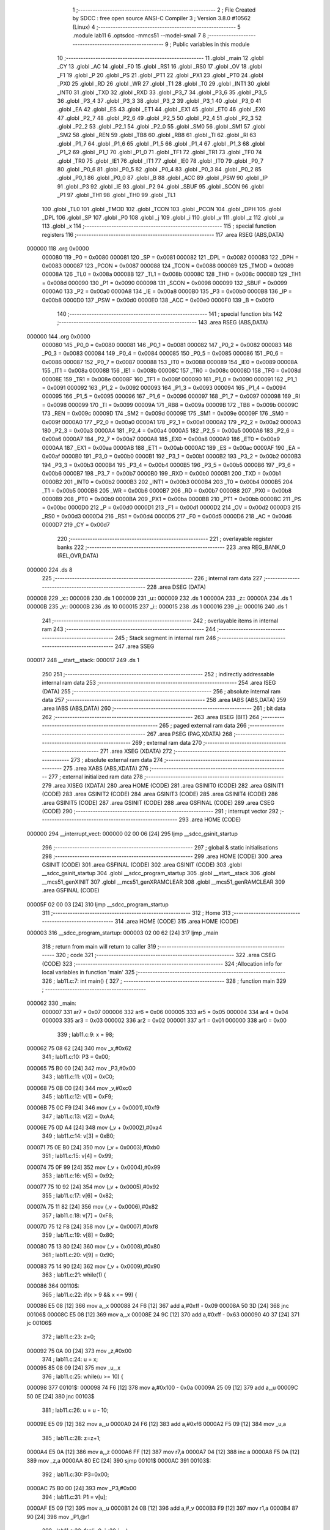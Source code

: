                                       1 ;--------------------------------------------------------
                                      2 ; File Created by SDCC : free open source ANSI-C Compiler
                                      3 ; Version 3.8.0 #10562 (Linux)
                                      4 ;--------------------------------------------------------
                                      5 	.module lab11
                                      6 	.optsdcc -mmcs51 --model-small
                                      7 	
                                      8 ;--------------------------------------------------------
                                      9 ; Public variables in this module
                                     10 ;--------------------------------------------------------
                                     11 	.globl _main
                                     12 	.globl _CY
                                     13 	.globl _AC
                                     14 	.globl _F0
                                     15 	.globl _RS1
                                     16 	.globl _RS0
                                     17 	.globl _OV
                                     18 	.globl _F1
                                     19 	.globl _P
                                     20 	.globl _PS
                                     21 	.globl _PT1
                                     22 	.globl _PX1
                                     23 	.globl _PT0
                                     24 	.globl _PX0
                                     25 	.globl _RD
                                     26 	.globl _WR
                                     27 	.globl _T1
                                     28 	.globl _T0
                                     29 	.globl _INT1
                                     30 	.globl _INT0
                                     31 	.globl _TXD
                                     32 	.globl _RXD
                                     33 	.globl _P3_7
                                     34 	.globl _P3_6
                                     35 	.globl _P3_5
                                     36 	.globl _P3_4
                                     37 	.globl _P3_3
                                     38 	.globl _P3_2
                                     39 	.globl _P3_1
                                     40 	.globl _P3_0
                                     41 	.globl _EA
                                     42 	.globl _ES
                                     43 	.globl _ET1
                                     44 	.globl _EX1
                                     45 	.globl _ET0
                                     46 	.globl _EX0
                                     47 	.globl _P2_7
                                     48 	.globl _P2_6
                                     49 	.globl _P2_5
                                     50 	.globl _P2_4
                                     51 	.globl _P2_3
                                     52 	.globl _P2_2
                                     53 	.globl _P2_1
                                     54 	.globl _P2_0
                                     55 	.globl _SM0
                                     56 	.globl _SM1
                                     57 	.globl _SM2
                                     58 	.globl _REN
                                     59 	.globl _TB8
                                     60 	.globl _RB8
                                     61 	.globl _TI
                                     62 	.globl _RI
                                     63 	.globl _P1_7
                                     64 	.globl _P1_6
                                     65 	.globl _P1_5
                                     66 	.globl _P1_4
                                     67 	.globl _P1_3
                                     68 	.globl _P1_2
                                     69 	.globl _P1_1
                                     70 	.globl _P1_0
                                     71 	.globl _TF1
                                     72 	.globl _TR1
                                     73 	.globl _TF0
                                     74 	.globl _TR0
                                     75 	.globl _IE1
                                     76 	.globl _IT1
                                     77 	.globl _IE0
                                     78 	.globl _IT0
                                     79 	.globl _P0_7
                                     80 	.globl _P0_6
                                     81 	.globl _P0_5
                                     82 	.globl _P0_4
                                     83 	.globl _P0_3
                                     84 	.globl _P0_2
                                     85 	.globl _P0_1
                                     86 	.globl _P0_0
                                     87 	.globl _B
                                     88 	.globl _ACC
                                     89 	.globl _PSW
                                     90 	.globl _IP
                                     91 	.globl _P3
                                     92 	.globl _IE
                                     93 	.globl _P2
                                     94 	.globl _SBUF
                                     95 	.globl _SCON
                                     96 	.globl _P1
                                     97 	.globl _TH1
                                     98 	.globl _TH0
                                     99 	.globl _TL1
                                    100 	.globl _TL0
                                    101 	.globl _TMOD
                                    102 	.globl _TCON
                                    103 	.globl _PCON
                                    104 	.globl _DPH
                                    105 	.globl _DPL
                                    106 	.globl _SP
                                    107 	.globl _P0
                                    108 	.globl _j
                                    109 	.globl _i
                                    110 	.globl _v
                                    111 	.globl _z
                                    112 	.globl _u
                                    113 	.globl _x
                                    114 ;--------------------------------------------------------
                                    115 ; special function registers
                                    116 ;--------------------------------------------------------
                                    117 	.area RSEG    (ABS,DATA)
      000000                        118 	.org 0x0000
                           000080   119 _P0	=	0x0080
                           000081   120 _SP	=	0x0081
                           000082   121 _DPL	=	0x0082
                           000083   122 _DPH	=	0x0083
                           000087   123 _PCON	=	0x0087
                           000088   124 _TCON	=	0x0088
                           000089   125 _TMOD	=	0x0089
                           00008A   126 _TL0	=	0x008a
                           00008B   127 _TL1	=	0x008b
                           00008C   128 _TH0	=	0x008c
                           00008D   129 _TH1	=	0x008d
                           000090   130 _P1	=	0x0090
                           000098   131 _SCON	=	0x0098
                           000099   132 _SBUF	=	0x0099
                           0000A0   133 _P2	=	0x00a0
                           0000A8   134 _IE	=	0x00a8
                           0000B0   135 _P3	=	0x00b0
                           0000B8   136 _IP	=	0x00b8
                           0000D0   137 _PSW	=	0x00d0
                           0000E0   138 _ACC	=	0x00e0
                           0000F0   139 _B	=	0x00f0
                                    140 ;--------------------------------------------------------
                                    141 ; special function bits
                                    142 ;--------------------------------------------------------
                                    143 	.area RSEG    (ABS,DATA)
      000000                        144 	.org 0x0000
                           000080   145 _P0_0	=	0x0080
                           000081   146 _P0_1	=	0x0081
                           000082   147 _P0_2	=	0x0082
                           000083   148 _P0_3	=	0x0083
                           000084   149 _P0_4	=	0x0084
                           000085   150 _P0_5	=	0x0085
                           000086   151 _P0_6	=	0x0086
                           000087   152 _P0_7	=	0x0087
                           000088   153 _IT0	=	0x0088
                           000089   154 _IE0	=	0x0089
                           00008A   155 _IT1	=	0x008a
                           00008B   156 _IE1	=	0x008b
                           00008C   157 _TR0	=	0x008c
                           00008D   158 _TF0	=	0x008d
                           00008E   159 _TR1	=	0x008e
                           00008F   160 _TF1	=	0x008f
                           000090   161 _P1_0	=	0x0090
                           000091   162 _P1_1	=	0x0091
                           000092   163 _P1_2	=	0x0092
                           000093   164 _P1_3	=	0x0093
                           000094   165 _P1_4	=	0x0094
                           000095   166 _P1_5	=	0x0095
                           000096   167 _P1_6	=	0x0096
                           000097   168 _P1_7	=	0x0097
                           000098   169 _RI	=	0x0098
                           000099   170 _TI	=	0x0099
                           00009A   171 _RB8	=	0x009a
                           00009B   172 _TB8	=	0x009b
                           00009C   173 _REN	=	0x009c
                           00009D   174 _SM2	=	0x009d
                           00009E   175 _SM1	=	0x009e
                           00009F   176 _SM0	=	0x009f
                           0000A0   177 _P2_0	=	0x00a0
                           0000A1   178 _P2_1	=	0x00a1
                           0000A2   179 _P2_2	=	0x00a2
                           0000A3   180 _P2_3	=	0x00a3
                           0000A4   181 _P2_4	=	0x00a4
                           0000A5   182 _P2_5	=	0x00a5
                           0000A6   183 _P2_6	=	0x00a6
                           0000A7   184 _P2_7	=	0x00a7
                           0000A8   185 _EX0	=	0x00a8
                           0000A9   186 _ET0	=	0x00a9
                           0000AA   187 _EX1	=	0x00aa
                           0000AB   188 _ET1	=	0x00ab
                           0000AC   189 _ES	=	0x00ac
                           0000AF   190 _EA	=	0x00af
                           0000B0   191 _P3_0	=	0x00b0
                           0000B1   192 _P3_1	=	0x00b1
                           0000B2   193 _P3_2	=	0x00b2
                           0000B3   194 _P3_3	=	0x00b3
                           0000B4   195 _P3_4	=	0x00b4
                           0000B5   196 _P3_5	=	0x00b5
                           0000B6   197 _P3_6	=	0x00b6
                           0000B7   198 _P3_7	=	0x00b7
                           0000B0   199 _RXD	=	0x00b0
                           0000B1   200 _TXD	=	0x00b1
                           0000B2   201 _INT0	=	0x00b2
                           0000B3   202 _INT1	=	0x00b3
                           0000B4   203 _T0	=	0x00b4
                           0000B5   204 _T1	=	0x00b5
                           0000B6   205 _WR	=	0x00b6
                           0000B7   206 _RD	=	0x00b7
                           0000B8   207 _PX0	=	0x00b8
                           0000B9   208 _PT0	=	0x00b9
                           0000BA   209 _PX1	=	0x00ba
                           0000BB   210 _PT1	=	0x00bb
                           0000BC   211 _PS	=	0x00bc
                           0000D0   212 _P	=	0x00d0
                           0000D1   213 _F1	=	0x00d1
                           0000D2   214 _OV	=	0x00d2
                           0000D3   215 _RS0	=	0x00d3
                           0000D4   216 _RS1	=	0x00d4
                           0000D5   217 _F0	=	0x00d5
                           0000D6   218 _AC	=	0x00d6
                           0000D7   219 _CY	=	0x00d7
                                    220 ;--------------------------------------------------------
                                    221 ; overlayable register banks
                                    222 ;--------------------------------------------------------
                                    223 	.area REG_BANK_0	(REL,OVR,DATA)
      000000                        224 	.ds 8
                                    225 ;--------------------------------------------------------
                                    226 ; internal ram data
                                    227 ;--------------------------------------------------------
                                    228 	.area DSEG    (DATA)
      000008                        229 _x::
      000008                        230 	.ds 1
      000009                        231 _u::
      000009                        232 	.ds 1
      00000A                        233 _z::
      00000A                        234 	.ds 1
      00000B                        235 _v::
      00000B                        236 	.ds 10
      000015                        237 _i::
      000015                        238 	.ds 1
      000016                        239 _j::
      000016                        240 	.ds 1
                                    241 ;--------------------------------------------------------
                                    242 ; overlayable items in internal ram 
                                    243 ;--------------------------------------------------------
                                    244 ;--------------------------------------------------------
                                    245 ; Stack segment in internal ram 
                                    246 ;--------------------------------------------------------
                                    247 	.area	SSEG
      000017                        248 __start__stack:
      000017                        249 	.ds	1
                                    250 
                                    251 ;--------------------------------------------------------
                                    252 ; indirectly addressable internal ram data
                                    253 ;--------------------------------------------------------
                                    254 	.area ISEG    (DATA)
                                    255 ;--------------------------------------------------------
                                    256 ; absolute internal ram data
                                    257 ;--------------------------------------------------------
                                    258 	.area IABS    (ABS,DATA)
                                    259 	.area IABS    (ABS,DATA)
                                    260 ;--------------------------------------------------------
                                    261 ; bit data
                                    262 ;--------------------------------------------------------
                                    263 	.area BSEG    (BIT)
                                    264 ;--------------------------------------------------------
                                    265 ; paged external ram data
                                    266 ;--------------------------------------------------------
                                    267 	.area PSEG    (PAG,XDATA)
                                    268 ;--------------------------------------------------------
                                    269 ; external ram data
                                    270 ;--------------------------------------------------------
                                    271 	.area XSEG    (XDATA)
                                    272 ;--------------------------------------------------------
                                    273 ; absolute external ram data
                                    274 ;--------------------------------------------------------
                                    275 	.area XABS    (ABS,XDATA)
                                    276 ;--------------------------------------------------------
                                    277 ; external initialized ram data
                                    278 ;--------------------------------------------------------
                                    279 	.area XISEG   (XDATA)
                                    280 	.area HOME    (CODE)
                                    281 	.area GSINIT0 (CODE)
                                    282 	.area GSINIT1 (CODE)
                                    283 	.area GSINIT2 (CODE)
                                    284 	.area GSINIT3 (CODE)
                                    285 	.area GSINIT4 (CODE)
                                    286 	.area GSINIT5 (CODE)
                                    287 	.area GSINIT  (CODE)
                                    288 	.area GSFINAL (CODE)
                                    289 	.area CSEG    (CODE)
                                    290 ;--------------------------------------------------------
                                    291 ; interrupt vector 
                                    292 ;--------------------------------------------------------
                                    293 	.area HOME    (CODE)
      000000                        294 __interrupt_vect:
      000000 02 00 06         [24]  295 	ljmp	__sdcc_gsinit_startup
                                    296 ;--------------------------------------------------------
                                    297 ; global & static initialisations
                                    298 ;--------------------------------------------------------
                                    299 	.area HOME    (CODE)
                                    300 	.area GSINIT  (CODE)
                                    301 	.area GSFINAL (CODE)
                                    302 	.area GSINIT  (CODE)
                                    303 	.globl __sdcc_gsinit_startup
                                    304 	.globl __sdcc_program_startup
                                    305 	.globl __start__stack
                                    306 	.globl __mcs51_genXINIT
                                    307 	.globl __mcs51_genXRAMCLEAR
                                    308 	.globl __mcs51_genRAMCLEAR
                                    309 	.area GSFINAL (CODE)
      00005F 02 00 03         [24]  310 	ljmp	__sdcc_program_startup
                                    311 ;--------------------------------------------------------
                                    312 ; Home
                                    313 ;--------------------------------------------------------
                                    314 	.area HOME    (CODE)
                                    315 	.area HOME    (CODE)
      000003                        316 __sdcc_program_startup:
      000003 02 00 62         [24]  317 	ljmp	_main
                                    318 ;	return from main will return to caller
                                    319 ;--------------------------------------------------------
                                    320 ; code
                                    321 ;--------------------------------------------------------
                                    322 	.area CSEG    (CODE)
                                    323 ;------------------------------------------------------------
                                    324 ;Allocation info for local variables in function 'main'
                                    325 ;------------------------------------------------------------
                                    326 ;	lab11.c:7: int main() {
                                    327 ;	-----------------------------------------
                                    328 ;	 function main
                                    329 ;	-----------------------------------------
      000062                        330 _main:
                           000007   331 	ar7 = 0x07
                           000006   332 	ar6 = 0x06
                           000005   333 	ar5 = 0x05
                           000004   334 	ar4 = 0x04
                           000003   335 	ar3 = 0x03
                           000002   336 	ar2 = 0x02
                           000001   337 	ar1 = 0x01
                           000000   338 	ar0 = 0x00
                                    339 ;	lab11.c:9: x = 98;
      000062 75 08 62         [24]  340 	mov	_x,#0x62
                                    341 ;	lab11.c:10: P3 = 0x00;
      000065 75 B0 00         [24]  342 	mov	_P3,#0x00
                                    343 ;	lab11.c:11: v[0] = 0xC0;
      000068 75 0B C0         [24]  344 	mov	_v,#0xc0
                                    345 ;	lab11.c:12: v[1] = 0xF9;
      00006B 75 0C F9         [24]  346 	mov	(_v + 0x0001),#0xf9
                                    347 ;	lab11.c:13: v[2] = 0xA4;
      00006E 75 0D A4         [24]  348 	mov	(_v + 0x0002),#0xa4
                                    349 ;	lab11.c:14: v[3] = 0xB0;
      000071 75 0E B0         [24]  350 	mov	(_v + 0x0003),#0xb0
                                    351 ;	lab11.c:15: v[4] = 0x99;
      000074 75 0F 99         [24]  352 	mov	(_v + 0x0004),#0x99
                                    353 ;	lab11.c:16: v[5] = 0x92;
      000077 75 10 92         [24]  354 	mov	(_v + 0x0005),#0x92
                                    355 ;	lab11.c:17: v[6] = 0x82;
      00007A 75 11 82         [24]  356 	mov	(_v + 0x0006),#0x82
                                    357 ;	lab11.c:18: v[7] = 0xF8;
      00007D 75 12 F8         [24]  358 	mov	(_v + 0x0007),#0xf8
                                    359 ;	lab11.c:19: v[8] = 0x80;
      000080 75 13 80         [24]  360 	mov	(_v + 0x0008),#0x80
                                    361 ;	lab11.c:20: v[9] = 0x90;
      000083 75 14 90         [24]  362 	mov	(_v + 0x0009),#0x90
                                    363 ;	lab11.c:21: while(1) {
      000086                        364 00110$:
                                    365 ;	lab11.c:22: if(x > 9 && x <= 99) {
      000086 E5 08            [12]  366 	mov	a,_x
      000088 24 F6            [12]  367 	add	a,#0xff - 0x09
      00008A 50 3D            [24]  368 	jnc	00106$
      00008C E5 08            [12]  369 	mov	a,_x
      00008E 24 9C            [12]  370 	add	a,#0xff - 0x63
      000090 40 37            [24]  371 	jc	00106$
                                    372 ;	lab11.c:23: z=0;
      000092 75 0A 00         [24]  373 	mov	_z,#0x00
                                    374 ;	lab11.c:24: u = x;
      000095 85 08 09         [24]  375 	mov	_u,_x
                                    376 ;	lab11.c:25: while(u >= 10) {
      000098                        377 00101$:
      000098 74 F6            [12]  378 	mov	a,#0x100 - 0x0a
      00009A 25 09            [12]  379 	add	a,_u
      00009C 50 0E            [24]  380 	jnc	00103$
                                    381 ;	lab11.c:26: u = u - 10;
      00009E E5 09            [12]  382 	mov	a,_u
      0000A0 24 F6            [12]  383 	add	a,#0xf6
      0000A2 F5 09            [12]  384 	mov	_u,a
                                    385 ;	lab11.c:28: z=z+1;
      0000A4 E5 0A            [12]  386 	mov	a,_z
      0000A6 FF               [12]  387 	mov	r7,a
      0000A7 04               [12]  388 	inc	a
      0000A8 F5 0A            [12]  389 	mov	_z,a
      0000AA 80 EC            [24]  390 	sjmp	00101$
      0000AC                        391 00103$:
                                    392 ;	lab11.c:30: P3=0x00;
      0000AC 75 B0 00         [24]  393 	mov	_P3,#0x00
                                    394 ;	lab11.c:31: P1 = v[u];
      0000AF E5 09            [12]  395 	mov	a,_u
      0000B1 24 0B            [12]  396 	add	a,#_v
      0000B3 F9               [12]  397 	mov	r1,a
      0000B4 87 90            [24]  398 	mov	_P1,@r1
                                    399 ;	lab11.c:32: for(j=0; j<20;j++);
      0000B6 75 16 14         [24]  400 	mov	_j,#0x14
      0000B9                        401 00114$:
      0000B9 D5 16 FD         [24]  402 	djnz	_j,00114$
      0000BC 75 16 14         [24]  403 	mov	_j,#0x14
                                    404 ;	lab11.c:33: P1 = v[z];
      0000BF E5 0A            [12]  405 	mov	a,_z
      0000C1 24 0B            [12]  406 	add	a,#_v
      0000C3 F9               [12]  407 	mov	r1,a
      0000C4 87 90            [24]  408 	mov	_P1,@r1
                                    409 ;	lab11.c:34: P3=0x08;
      0000C6 75 B0 08         [24]  410 	mov	_P3,#0x08
      0000C9                        411 00106$:
                                    412 ;	lab11.c:36: for(i=0; i<5;i++);
      0000C9 75 15 05         [24]  413 	mov	_i,#0x05
      0000CC                        414 00117$:
      0000CC D5 15 FD         [24]  415 	djnz	_i,00117$
      0000CF 75 15 05         [24]  416 	mov	_i,#0x05
                                    417 ;	lab11.c:38: return 0;
                                    418 ;	lab11.c:39: }
      0000D2 80 B2            [24]  419 	sjmp	00110$
                                    420 	.area CSEG    (CODE)
                                    421 	.area CONST   (CODE)
                                    422 	.area XINIT   (CODE)
                                    423 	.area CABS    (ABS,CODE)
